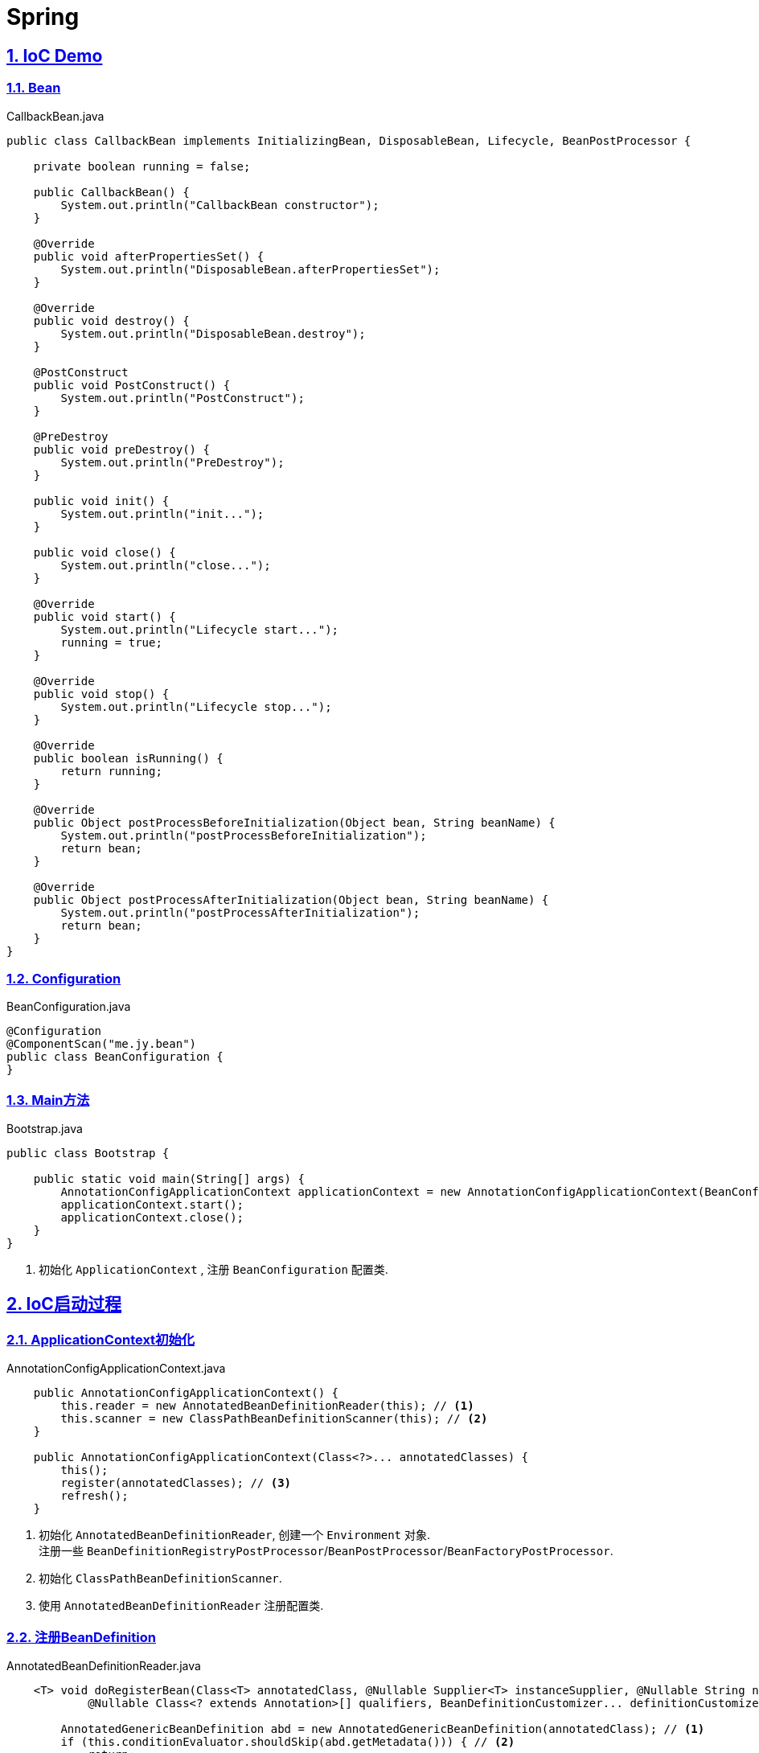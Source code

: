 = Spring

:icons: font
:source-highlighter: highlightjs
:highlightjs-theme: idea
:hardbreaks:
:sectlinks:
:sectnums:
:stem:
:toc: left
:toclevels: 3
:toc-title: 目录
:tabsize: 4

== IoC Demo

=== Bean

[source,java]
.CallbackBean.java
----
public class CallbackBean implements InitializingBean, DisposableBean, Lifecycle, BeanPostProcessor {

    private boolean running = false;

    public CallbackBean() {
        System.out.println("CallbackBean constructor");
    }

    @Override
    public void afterPropertiesSet() {
        System.out.println("DisposableBean.afterPropertiesSet");
    }

    @Override
    public void destroy() {
        System.out.println("DisposableBean.destroy");
    }

    @PostConstruct
    public void PostConstruct() {
        System.out.println("PostConstruct");
    }

    @PreDestroy
    public void preDestroy() {
        System.out.println("PreDestroy");
    }

    public void init() {
        System.out.println("init...");
    }

    public void close() {
        System.out.println("close...");
    }

    @Override
    public void start() {
        System.out.println("Lifecycle start...");
        running = true;
    }

    @Override
    public void stop() {
        System.out.println("Lifecycle stop...");
    }

    @Override
    public boolean isRunning() {
        return running;
    }

    @Override
    public Object postProcessBeforeInitialization(Object bean, String beanName) {
        System.out.println("postProcessBeforeInitialization");
        return bean;
    }

    @Override
    public Object postProcessAfterInitialization(Object bean, String beanName) {
        System.out.println("postProcessAfterInitialization");
        return bean;
    }
}
----

=== Configuration

[source,java]
.BeanConfiguration.java
----
@Configuration
@ComponentScan("me.jy.bean")
public class BeanConfiguration {
}
----

=== Main方法

[source,java]
.Bootstrap.java
----
public class Bootstrap {

    public static void main(String[] args) {
        AnnotationConfigApplicationContext applicationContext = new AnnotationConfigApplicationContext(BeanConfiguration.class); // <1>
        applicationContext.start();
        applicationContext.close();
    }
}
----
<1> 初始化 `ApplicationContext` , 注册 `BeanConfiguration` 配置类.

== IoC启动过程

=== ApplicationContext初始化

[source,java]
.AnnotationConfigApplicationContext.java
----
    public AnnotationConfigApplicationContext() {
		this.reader = new AnnotatedBeanDefinitionReader(this); // <1>
		this.scanner = new ClassPathBeanDefinitionScanner(this); // <2>
	}

    public AnnotationConfigApplicationContext(Class<?>... annotatedClasses) {
		this();
		register(annotatedClasses); // <3>
		refresh();
	}
----

<1> 初始化 `AnnotatedBeanDefinitionReader`, 创建一个 `Environment` 对象.
注册一些 `BeanDefinitionRegistryPostProcessor`/`BeanPostProcessor`/`BeanFactoryPostProcessor`.
<2> 初始化 `ClassPathBeanDefinitionScanner`.
<3> 使用 `AnnotatedBeanDefinitionReader` 注册配置类.

=== 注册BeanDefinition

[source,java]
.AnnotatedBeanDefinitionReader.java
----
    <T> void doRegisterBean(Class<T> annotatedClass, @Nullable Supplier<T> instanceSupplier, @Nullable String name,
			@Nullable Class<? extends Annotation>[] qualifiers, BeanDefinitionCustomizer... definitionCustomizers) {

		AnnotatedGenericBeanDefinition abd = new AnnotatedGenericBeanDefinition(annotatedClass); // <1>
		if (this.conditionEvaluator.shouldSkip(abd.getMetadata())) { // <2>
			return;
		}

		abd.setInstanceSupplier(instanceSupplier);
		ScopeMetadata scopeMetadata = this.scopeMetadataResolver.resolveScopeMetadata(abd); // <3>
		abd.setScope(scopeMetadata.getScopeName());
		String beanName = (name != null ? name : this.beanNameGenerator.generateBeanName(abd, this.registry));

		AnnotationConfigUtils.processCommonDefinitionAnnotations(abd); // <4>
		if (qualifiers != null) {
			for (Class<? extends Annotation> qualifier : qualifiers) {
				if (Primary.class == qualifier) {
					abd.setPrimary(true);
				}
				else if (Lazy.class == qualifier) {
					abd.setLazyInit(true);
				}
				else {
					abd.addQualifier(new AutowireCandidateQualifier(qualifier));
				}
			}
		}
		for (BeanDefinitionCustomizer customizer : definitionCustomizers) {
			customizer.customize(abd);
		}

		BeanDefinitionHolder definitionHolder = new BeanDefinitionHolder(abd, beanName);
		definitionHolder = AnnotationConfigUtils.applyScopedProxyMode(scopeMetadata, definitionHolder, this.registry); // <5>
		BeanDefinitionReaderUtils.registerBeanDefinition(definitionHolder, this.registry); // <6>
	}
----

<1> 配置类包装成 `AnnotatedGenericBeanDefinition` 对象.
<2> 判断是否满足注册bean的条件.
<3> 解析scope.
<4> 解析bean类上的 `@Lazy/@Primary/@DependsOn/@Role/@Description` 注解.
<5> 根据 `scopeMode` 判断生成对应的代理类.
<6> 注册beanDefinition(将 `definitionHolder` 放到 `BeanFactory` 的 `beanDefinitionMap` 中).

=== refresh

[source,java]
.AbstractApplicationContext.java
----
    @Override
	public void refresh() throws BeansException, IllegalStateException {
		synchronized (this.startupShutdownMonitor) {
			// Prepare this context for refreshing.
			prepareRefresh(); // <1>
			// Tell the subclass to refresh the internal bean factory.
			ConfigurableListableBeanFactory beanFactory = obtainFreshBeanFactory();
			// Prepare the bean factory for use in this context.
			prepareBeanFactory(beanFactory); // <2>
			try {
				// Allows post-processing of the bean factory in context subclasses.
				postProcessBeanFactory(beanFactory);
				// Invoke factory processors registered as beans in the context.
				invokeBeanFactoryPostProcessors(beanFactory); // <3>
				// Register bean processors that intercept bean creation.
				registerBeanPostProcessors(beanFactory); // <4>
				// Initialize message source for this context.
				initMessageSource(); // <5>
				// Initialize event multicaster for this context.
				initApplicationEventMulticaster(); // <6>
				// Initialize other special beans in specific context subclasses.
				onRefresh();
				// Check for listener beans and register them.
				registerListeners();
				// Instantiate all remaining (non-lazy-init) singletons.
				finishBeanFactoryInitialization(beanFactory); // <7>
				// Last step: publish corresponding event.
				finishRefresh(); // <8>
			}
			catch (BeansException ex) {
				if (logger.isWarnEnabled()) {
					logger.warn("Exception encountered during context initialization - " + "cancelling refresh attempt: " + ex);
				}
				// Destroy already created singletons to avoid dangling resources.
				destroyBeans();
				// Reset 'active' flag.
				cancelRefresh(ex);
				// Propagate exception to caller.
				throw ex;
			}
			finally {
				// Reset common introspection caches in Spring's core, since we
				// might not ever need metadata for singleton beans anymore...
				resetCommonCaches();
			}
		}
	}
----
<1> 子类自定义初始化一些 `properties` , 校验必填属性.
<2> 设置 `BeanFactory` 的一些属性, 注册 `environment/systemProperties/systemEnvironment` .
<3> 调用 `ConfigurationClassPostProcessor.processConfigBeanDefinitions` 解析 `Configuration` 类并生成CGLIB代理, 根据 `@ComponentScan` 扫描包下面的bean注册到 `BeanFactory` 中.
<4> 注册 `beanPostProcessor` 到 `BeanFactory` 中.
<5> 注册 `DelegatingMessageSource` .
<6> 注册 `ApplicationEventMulticaster` .
<7> 调用 `BeanFactory.getBean()` 初始化所有非懒加载的bean.
<8> 注册 `LifecycleProcessor` , 执行 `onRefresh` 方法, 发布 `ContextRefreshedEvent` .

== QA

[qanda]
IoC?::
对象自身生命周期的控制以及与其他对象的依赖关系交由Spring容器管理.

依赖注入的方式?::
* 构造函数注入
* setter方法注入
* 接口注入

ApplicationContext与BeanFactory的区别?::
* BeanFactory在spring-beans包中, ApplicationContext在spring-context包中.
* ApplicationContext扩展了BeanFactory的功能:
** MessageSource:
实现国际化功能.
** EventPublisher:
实现事件订阅发布功能.
** LifeCycle:
管理生命周期.
** 集成AOP.
** 新增一些应用层context, 如 `WebApplicationContext` .
** ...

如何手动注册bean?::
* BeanFactory.registerBeanDefinition:
通过BeanFactory注册
* ApplicationContext.register:
通过ApplicationContext注册
* ApplicationContext.scan: 扫描包下所有的bean

如何实例化bean?::
* 构造函数
* static factory method
* instance factory method

单例bean中如何注入prototype型bean?::
* `@Lookup` 一个抽象方法
* `ObjectFactory/Provider`

bean的生命周期?::
. @PostConstruct
. DisposableBean.afterPropertiesSet
. initMethod
. BeanPostProcessor.postProcessBeforeInitialization
. BeanPostProcessor.postProcessAfterInitialization
. LifeCycle.start
. LifeCycle.stop
. @PreDestroy
. DisposableBean.destroy
. destroyMethod

Configuration类实例方法中直接调用beanMethod为什么可以直接得到bean?::
Spring会为每个Configuration类生成CGLIB代理类, 代理类会拦截所有的beanMethod, 返回值为从BeanFactory中get到的bean.

Spring如何检测Bean循环引用?::
参见 `DefaultSingletonBeanRegistry.beforeSingletonCreation` 方法. 每个bean在创建前 `beanName` 会放到 `singletonsCurrentlyInCreation` 这个set中, bean创建完会从这个set中移出.
解析构造函数上 `@Autowired` 注解时会看需要注入的bean在不在这个set中, 如果在, 则抛出循环引用异常.

Bean循环引用如何解决?::
`@Autowired` 时添加 `@Lazy` 注解, 并且构造函数中不要去获取注入对象的属性/调用方法.
*原理* :
如果注入时有 `@Lazy` 注解, 则会注入一个代理, 只有当使用这个字段时才会从 `BeanFactory` 中获取真正的bean.
